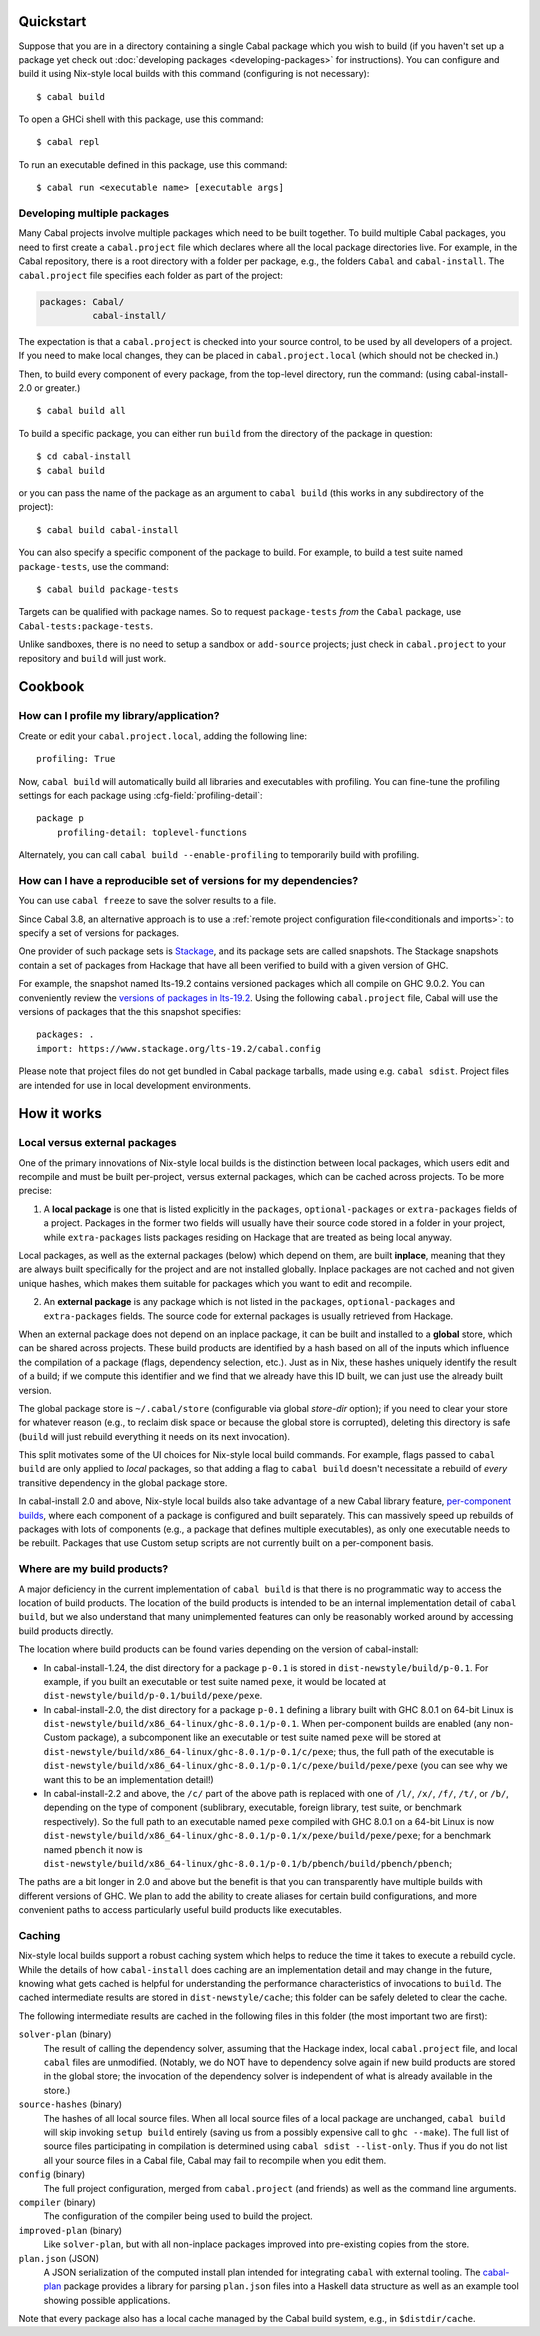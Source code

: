 .. highlight:: console

Quickstart
==========

Suppose that you are in a directory containing a single Cabal package
which you wish to build (if you haven't set up a package yet check
out :doc:`developing packages <developing-packages>` for
instructions). You can configure and build it using Nix-style
local builds with this command (configuring is not necessary):

::

    $ cabal build

To open a GHCi shell with this package, use this command:

::

    $ cabal repl

To run an executable defined in this package, use this command:

::

    $ cabal run <executable name> [executable args]

Developing multiple packages
----------------------------

Many Cabal projects involve multiple packages which need to be built
together. To build multiple Cabal packages, you need to first create a
``cabal.project`` file which declares where all the local package
directories live. For example, in the Cabal repository, there is a root
directory with a folder per package, e.g., the folders ``Cabal`` and
``cabal-install``. The ``cabal.project`` file specifies each folder as
part of the project:

.. code-block:: cabal

    packages: Cabal/
              cabal-install/

The expectation is that a ``cabal.project`` is checked into your source
control, to be used by all developers of a project. If you need to make
local changes, they can be placed in ``cabal.project.local`` (which
should not be checked in.)

Then, to build every component of every package, from the top-level
directory, run the command: (using cabal-install-2.0 or greater.)

::

    $ cabal build all

To build a specific package, you can either run ``build`` from the
directory of the package in question:

::

    $ cd cabal-install
    $ cabal build

or you can pass the name of the package as an argument to
``cabal build`` (this works in any subdirectory of the project):

::

    $ cabal build cabal-install

You can also specify a specific component of the package to build. For
example, to build a test suite named ``package-tests``, use the command:

::

    $ cabal build package-tests

Targets can be qualified with package names. So to request
``package-tests`` *from* the ``Cabal`` package, use
``Cabal-tests:package-tests``.

Unlike sandboxes, there is no need to setup a sandbox or ``add-source``
projects; just check in ``cabal.project`` to your repository and
``build`` will just work.

Cookbook
========

How can I profile my library/application?
-----------------------------------------

Create or edit your ``cabal.project.local``, adding the following
line::

    profiling: True

Now, ``cabal build`` will automatically build all libraries and
executables with profiling.  You can fine-tune the profiling settings
for each package using :cfg-field:`profiling-detail`::

    package p
        profiling-detail: toplevel-functions

Alternately, you can call ``cabal build --enable-profiling`` to
temporarily build with profiling.

How can I have a reproducible set of versions for my dependencies?
------------------------------------------------------------------

You can use ``cabal freeze`` to save the solver results to a file.

Since Cabal 3.8, an alternative approach is to use a :ref:`remote project
configuration file<conditionals and imports>`: to specify a set of versions for
packages.

One provider of such package sets is Stackage_, and its package sets are called
snapshots. The Stackage snapshots contain a set of packages from Hackage that
have all been verified to build with a given version of GHC.

For example, the snapshot named lts-19.2 contains versioned packages which all
compile on GHC 9.0.2. You can conveniently review the `versions of packages in
lts-19.2`_. Using the following ``cabal.project`` file, Cabal will use the
versions of packages that the this snapshot specifies:

::

    packages: .
    import: https://www.stackage.org/lts-19.2/cabal.config

Please note that project files do not get bundled in Cabal package tarballs,
made using e.g. ``cabal sdist``. Project files are intended for use in local
development environments.

.. _Stackage: https://stackage.org/
.. _versions of packages in lts-19.2: https://www.stackage.org/lts-19.2

How it works
============

Local versus external packages
------------------------------

One of the primary innovations of Nix-style local builds is the
distinction between local packages, which users edit and recompile and
must be built per-project, versus external packages, which can be cached
across projects. To be more precise:

1. A **local package** is one that is listed explicitly in the
   ``packages``, ``optional-packages`` or ``extra-packages`` fields of a
   project. Packages in the former two fields will usually have their
   source code stored in a folder in your project, while ``extra-packages`` lists
   packages residing on Hackage that are treated as being local anyway.

Local packages, as well as the external packages (below) which depend on
them, are built **inplace**, meaning that they are always built
specifically for the project and are not installed globally. Inplace
packages are not cached and not given unique hashes, which makes them
suitable for packages which you want to edit and recompile.

2. An **external package** is any package which is not listed in the
   ``packages``, ``optional-packages`` and ``extra-packages`` fields.
   The source code for external packages is usually retrieved from Hackage.

When an external package does not depend on an inplace package, it can
be built and installed to a **global** store, which can be shared across
projects. These build products are identified by a hash based on all of
the inputs which influence the compilation of a package (flags,
dependency selection, etc.). Just as in Nix, these hashes uniquely
identify the result of a build; if we compute this identifier and we
find that we already have this ID built, we can just use the already
built version.

The global package store is ``~/.cabal/store`` (configurable via
global `store-dir` option); if you need to clear your store for
whatever reason (e.g., to reclaim disk space or because the global
store is corrupted), deleting this directory is safe (``build``
will just rebuild everything it needs on its next invocation).

This split motivates some of the UI choices for Nix-style local build
commands. For example, flags passed to ``cabal build`` are only
applied to *local* packages, so that adding a flag to
``cabal build`` doesn't necessitate a rebuild of *every* transitive
dependency in the global package store.

In cabal-install 2.0 and above, Nix-style local builds also take advantage of a
new Cabal library feature, `per-component
builds <https://github.com/ezyang/ghc-proposals/blob/master/proposals/0000-componentized-cabal.rst>`__,
where each component of a package is configured and built separately.
This can massively speed up rebuilds of packages with lots of components
(e.g., a package that defines multiple executables), as only one
executable needs to be rebuilt. Packages that use Custom setup scripts
are not currently built on a per-component basis.

Where are my build products?
----------------------------

A major deficiency in the current implementation of ``cabal build`` is that
there is no programmatic way to access the location of build products.
The location of the build products is intended to be an internal
implementation detail of ``cabal build``, but we also understand that many
unimplemented features can only be reasonably worked around by
accessing build products directly.

The location where build products can be found varies depending on the
version of cabal-install:

-  In cabal-install-1.24, the dist directory for a package ``p-0.1`` is
   stored in ``dist-newstyle/build/p-0.1``. For example, if you built an
   executable or test suite named ``pexe``, it would be located at
   ``dist-newstyle/build/p-0.1/build/pexe/pexe``.

-  In cabal-install-2.0, the dist directory for a package ``p-0.1``
   defining a library built with GHC 8.0.1 on 64-bit Linux is
   ``dist-newstyle/build/x86_64-linux/ghc-8.0.1/p-0.1``. When
   per-component builds are enabled (any non-Custom package), a
   subcomponent like an executable or test suite named ``pexe`` will be
   stored at
   ``dist-newstyle/build/x86_64-linux/ghc-8.0.1/p-0.1/c/pexe``; thus,
   the full path of the executable is
   ``dist-newstyle/build/x86_64-linux/ghc-8.0.1/p-0.1/c/pexe/build/pexe/pexe``
   (you can see why we want this to be an implementation detail!)

-  In cabal-install-2.2 and above, the ``/c/`` part of the above path
   is replaced with one of ``/l/``, ``/x/``, ``/f/``, ``/t/``, or
   ``/b/``, depending on the type of component (sublibrary,
   executable, foreign library, test suite, or benchmark
   respectively). So the full path to an executable named ``pexe``
   compiled with GHC 8.0.1 on a 64-bit Linux is now
   ``dist-newstyle/build/x86_64-linux/ghc-8.0.1/p-0.1/x/pexe/build/pexe/pexe``;
   for a benchmark named ``pbench`` it now is
   ``dist-newstyle/build/x86_64-linux/ghc-8.0.1/p-0.1/b/pbench/build/pbench/pbench``;


The paths are a bit longer in 2.0 and above but the benefit is that you can
transparently have multiple builds with different versions of GHC. We
plan to add the ability to create aliases for certain build
configurations, and more convenient paths to access particularly useful
build products like executables.

Caching
-------

Nix-style local builds support a robust caching system which helps to reduce
the time it takes to execute a rebuild cycle. While the details of how
``cabal-install`` does caching are an implementation detail and may
change in the future, knowing what gets cached is helpful for
understanding the performance characteristics of invocations to
``build``. The cached intermediate results are stored in
``dist-newstyle/cache``; this folder can be safely deleted to clear the
cache.

The following intermediate results are cached in the following files in
this folder (the most important two are first):

``solver-plan`` (binary)
    The result of calling the dependency solver, assuming that the
    Hackage index, local ``cabal.project`` file, and local ``cabal``
    files are unmodified. (Notably, we do NOT have to dependency solve
    again if new build products are stored in the global store; the
    invocation of the dependency solver is independent of what is
    already available in the store.)
``source-hashes`` (binary)
    The hashes of all local source files. When all local source files of
    a local package are unchanged, ``cabal build`` will skip
    invoking ``setup build`` entirely (saving us from a possibly
    expensive call to ``ghc --make``). The full list of source files
    participating in compilation is determined using
    ``cabal sdist --list-only``. Thus if you do not list all your
    source files in a Cabal file, Cabal may fail to recompile when you
    edit them.
``config`` (binary)
    The full project configuration, merged from ``cabal.project`` (and
    friends) as well as the command line arguments.
``compiler`` (binary)
    The configuration of the compiler being used to build the project.
``improved-plan`` (binary)
    Like ``solver-plan``, but with all non-inplace packages improved
    into pre-existing copies from the store.
``plan.json`` (JSON)
    A JSON serialization of the computed install plan intended
    for integrating ``cabal`` with external tooling.
    The `cabal-plan <http://hackage.haskell.org/package/cabal-plan>`__
    package provides a library for parsing ``plan.json`` files into a
    Haskell data structure as well as an example tool showing possible
    applications.

    .. todo::

        Document JSON schema (including version history of schema)


Note that every package also has a local cache managed by the Cabal
build system, e.g., in ``$distdir/cache``.
